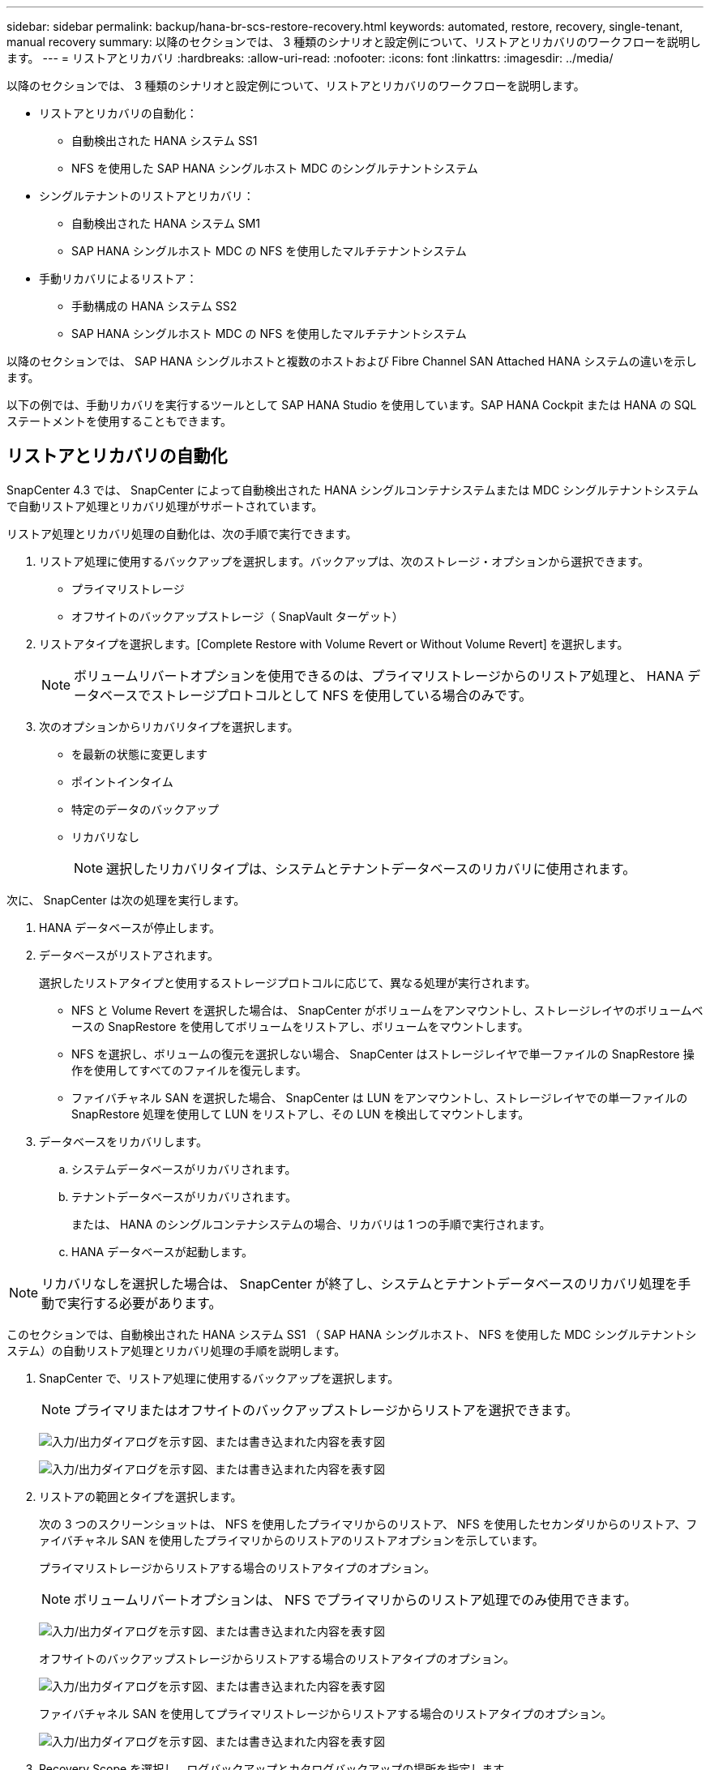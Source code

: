 ---
sidebar: sidebar 
permalink: backup/hana-br-scs-restore-recovery.html 
keywords: automated, restore, recovery, single-tenant, manual recovery 
summary: 以降のセクションでは、 3 種類のシナリオと設定例について、リストアとリカバリのワークフローを説明します。 
---
= リストアとリカバリ
:hardbreaks:
:allow-uri-read: 
:nofooter: 
:icons: font
:linkattrs: 
:imagesdir: ../media/


[role="lead"]
以降のセクションでは、 3 種類のシナリオと設定例について、リストアとリカバリのワークフローを説明します。

* リストアとリカバリの自動化：
+
** 自動検出された HANA システム SS1
** NFS を使用した SAP HANA シングルホスト MDC のシングルテナントシステム


* シングルテナントのリストアとリカバリ：
+
** 自動検出された HANA システム SM1
** SAP HANA シングルホスト MDC の NFS を使用したマルチテナントシステム


* 手動リカバリによるリストア：
+
** 手動構成の HANA システム SS2
** SAP HANA シングルホスト MDC の NFS を使用したマルチテナントシステム




以降のセクションでは、 SAP HANA シングルホストと複数のホストおよび Fibre Channel SAN Attached HANA システムの違いを示します。

以下の例では、手動リカバリを実行するツールとして SAP HANA Studio を使用しています。SAP HANA Cockpit または HANA の SQL ステートメントを使用することもできます。



== リストアとリカバリの自動化

SnapCenter 4.3 では、 SnapCenter によって自動検出された HANA シングルコンテナシステムまたは MDC シングルテナントシステムで自動リストア処理とリカバリ処理がサポートされています。

リストア処理とリカバリ処理の自動化は、次の手順で実行できます。

. リストア処理に使用するバックアップを選択します。バックアップは、次のストレージ・オプションから選択できます。
+
** プライマリストレージ
** オフサイトのバックアップストレージ（ SnapVault ターゲット）


. リストアタイプを選択します。[Complete Restore with Volume Revert or Without Volume Revert] を選択します。
+

NOTE: ボリュームリバートオプションを使用できるのは、プライマリストレージからのリストア処理と、 HANA データベースでストレージプロトコルとして NFS を使用している場合のみです。

. 次のオプションからリカバリタイプを選択します。
+
** を最新の状態に変更します
** ポイントインタイム
** 特定のデータのバックアップ
** リカバリなし
+

NOTE: 選択したリカバリタイプは、システムとテナントデータベースのリカバリに使用されます。





次に、 SnapCenter は次の処理を実行します。

. HANA データベースが停止します。
. データベースがリストアされます。
+
選択したリストアタイプと使用するストレージプロトコルに応じて、異なる処理が実行されます。

+
** NFS と Volume Revert を選択した場合は、 SnapCenter がボリュームをアンマウントし、ストレージレイヤのボリュームベースの SnapRestore を使用してボリュームをリストアし、ボリュームをマウントします。
** NFS を選択し、ボリュームの復元を選択しない場合、 SnapCenter はストレージレイヤで単一ファイルの SnapRestore 操作を使用してすべてのファイルを復元します。
** ファイバチャネル SAN を選択した場合、 SnapCenter は LUN をアンマウントし、ストレージレイヤでの単一ファイルの SnapRestore 処理を使用して LUN をリストアし、その LUN を検出してマウントします。


. データベースをリカバリします。
+
.. システムデータベースがリカバリされます。
.. テナントデータベースがリカバリされます。
+
または、 HANA のシングルコンテナシステムの場合、リカバリは 1 つの手順で実行されます。

.. HANA データベースが起動します。





NOTE: リカバリなしを選択した場合は、 SnapCenter が終了し、システムとテナントデータベースのリカバリ処理を手動で実行する必要があります。

このセクションでは、自動検出された HANA システム SS1 （ SAP HANA シングルホスト、 NFS を使用した MDC シングルテナントシステム）の自動リストア処理とリカバリ処理の手順を説明します。

. SnapCenter で、リストア処理に使用するバックアップを選択します。
+

NOTE: プライマリまたはオフサイトのバックアップストレージからリストアを選択できます。

+
image:saphana-br-scs-image96.png["入力/出力ダイアログを示す図、または書き込まれた内容を表す図"]

+
image:saphana-br-scs-image97.png["入力/出力ダイアログを示す図、または書き込まれた内容を表す図"]

. リストアの範囲とタイプを選択します。
+
次の 3 つのスクリーンショットは、 NFS を使用したプライマリからのリストア、 NFS を使用したセカンダリからのリストア、ファイバチャネル SAN を使用したプライマリからのリストアのリストアオプションを示しています。

+
プライマリストレージからリストアする場合のリストアタイプのオプション。

+

NOTE: ボリュームリバートオプションは、 NFS でプライマリからのリストア処理でのみ使用できます。

+
image:saphana-br-scs-image98.png["入力/出力ダイアログを示す図、または書き込まれた内容を表す図"]

+
オフサイトのバックアップストレージからリストアする場合のリストアタイプのオプション。

+
image:saphana-br-scs-image99.png["入力/出力ダイアログを示す図、または書き込まれた内容を表す図"]

+
ファイバチャネル SAN を使用してプライマリストレージからリストアする場合のリストアタイプのオプション。

+
image:saphana-br-scs-image100.png["入力/出力ダイアログを示す図、または書き込まれた内容を表す図"]

. Recovery Scope を選択し、ログバックアップとカタログバックアップの場所を指定します。
+

NOTE: SnapCenter では、 HANA の global.ini ファイルのデフォルトパスまたは変更されたパスを使用して、ログとカタログのバックアップの場所が事前に入力されます。

+
image:saphana-br-scs-image101.png["入力/出力ダイアログを示す図、または書き込まれた内容を表す図"]

. オプションのリストア前のコマンドを入力します
+
image:saphana-br-scs-image102.png["入力/出力ダイアログを示す図、または書き込まれた内容を表す図"]

. オプションのリストア後のコマンドを入力します。
+
image:saphana-br-scs-image103.png["入力/出力ダイアログを示す図、または書き込まれた内容を表す図"]

. オプションの E メール設定を入力します。
+
image:saphana-br-scs-image104.png["入力/出力ダイアログを示す図、または書き込まれた内容を表す図"]

. リストア処理を開始するには、 [ 完了 ] をクリックします。
+
image:saphana-br-scs-image105.png["入力/出力ダイアログを示す図、または書き込まれた内容を表す図"]

. SnapCenter によってリストアおよびリカバリ処理が実行されます。この例は、リストアジョブとリカバリジョブのジョブの詳細を表示しています。
+
image:saphana-br-scs-image106.png["入力/出力ダイアログを示す図、または書き込まれた内容を表す図"]





== シングルテナントでのリストアおよびリカバリ処理

SnapCenter 4.3 では、シングルテナントを使用する HANA MDC システム、または SnapCenter によって自動検出された複数のテナントを使用する場合に、シングルテナントのリストア処理がサポートされます。

シングルテナントのリストアおよびリカバリ処理は、次の手順で実行できます。

. リストアおよびリカバリするテナントを停止します。
. SnapCenter でテナントをリストアします。
+
** プライマリストレージからリストアする場合、 SnapCenter は次の処理を実行します。
+
*** * NFS. * ストレージの単一ファイルの SnapRestore 操作は、テナントデータベースのすべてのファイルに対応しています。
*** * SAN. * LUN のクローンを作成してデータベースホストに接続し、テナント・データベースのすべてのファイルをコピーします。


** セカンダリストレージからリストアする場合、 SnapCenter は次の処理を実行します。
+
*** * nfs.* テナントデータベースのすべてのファイルに対する Storage SnapVault リストア処理
*** * SAN. * LUN のクローンを作成してデータベースホストに接続し、テナント・データベースのすべてのファイルをコピーします




. HANA Studio 、 Cockpit 、または SQL ステートメントを使用してテナントをリカバリします。


このセクションでは、自動検出された HANA システム SM1 （ SAP HANA シングルホスト、 MDC マルチテナントシステム、 NFS を使用）のプライマリストレージからリストアとリカバリの処理を実行する手順を説明します。ユーザ入力の観点では、ファイバチャネル SAN の設定でセカンダリまたはリストアを実行する場合のワークフローは同じです。

. テナントデータベースを停止します。
+
....
sm1adm@hana-2:/usr/sap/SM1/HDB00> hdbsql -U SYSKEY
Welcome to the SAP HANA Database interactive terminal.
Type:  \h for help with commands
       \q to quit
hdbsql=>
hdbsql SYSTEMDB=> alter system stop database tenant2;
0 rows affected (overall time 14.215281 sec; server time 14.212629 sec)
hdbsql SYSTEMDB=>
....
. SnapCenter で、リストア処理に使用するバックアップを選択します。
+
image:saphana-br-scs-image107.png["入力/出力ダイアログを示す図、または書き込まれた内容を表す図"]

. リストアするテナントを選択します。
+

NOTE: SnapCenter に、選択したバックアップに含まれるすべてのテナントのリストが表示されます。

+
image:saphana-br-scs-image108.png["入力/出力ダイアログを示す図、または書き込まれた内容を表す図"]

+
シングルテナントリカバリは、 SnapCenter 4.3 ではサポートされていません。リカバリは事前に選択されておらず、変更することはできません。

+
image:saphana-br-scs-image109.png["入力/出力ダイアログを示す図、または書き込まれた内容を表す図"]

. オプションのリストア前のコマンドを入力します
+
image:saphana-br-scs-image110.png["入力/出力ダイアログを示す図、または書き込まれた内容を表す図"]

. オプションのリストア後のコマンドを入力します。
+
image:saphana-br-scs-image111.png["入力/出力ダイアログを示す図、または書き込まれた内容を表す図"]

. オプションの E メール設定を入力します。
+
image:saphana-br-scs-image112.png["入力/出力ダイアログを示す図、または書き込まれた内容を表す図"]

. リストア処理を開始するには、 [ 完了 ] をクリックします。
+
image:saphana-br-scs-image113.png["入力/出力ダイアログを示す図、または書き込まれた内容を表す図"]

+
リストア処理は SnapCenter によって実行されます。この例は、リストアジョブのジョブの詳細を表示します。

+
image:saphana-br-scs-image114.png["入力/出力ダイアログを示す図、または書き込まれた内容を表す図"]

+

NOTE: テナントのリストア処理が終了すると、テナントに関連するデータのみがリストアされます。HANA データベースホストのファイルシステムで、リストアしたデータファイルとテナントの Snapshot バックアップ ID ファイルを使用できます。

+
....
sm1adm@hana-2:/usr/sap/SM1/HDB00> ls -al /hana/data/SM1/mnt00001/*
-rw-r--r-- 1 sm1adm sapsys   17 Dec  6 04:01 /hana/data/SM1/mnt00001/nameserver.lck
/hana/data/SM1/mnt00001/hdb00001:
total 3417776
drwxr-x--- 2 sm1adm sapsys       4096 Dec  6 01:14 .
drwxr-x--- 6 sm1adm sapsys       4096 Nov 20 09:35 ..
-rw-r----- 1 sm1adm sapsys 3758096384 Dec  6 03:59 datavolume_0000.dat
-rw-r----- 1 sm1adm sapsys          0 Nov 20 08:36 __DO_NOT_TOUCH_FILES_IN_THIS_DIRECTORY__
-rw-r----- 1 sm1adm sapsys         36 Nov 20 08:37 landscape.id
/hana/data/SM1/mnt00001/hdb00002.00003:
total 67772
drwxr-xr-- 2 sm1adm sapsys      4096 Nov 20 08:37 .
drwxr-x--- 6 sm1adm sapsys      4096 Nov 20 09:35 ..
-rw-r--r-- 1 sm1adm sapsys 201441280 Dec  6 03:59 datavolume_0000.dat
-rw-r--r-- 1 sm1adm sapsys         0 Nov 20 08:37 __DO_NOT_TOUCH_FILES_IN_THIS_DIRECTORY__
/hana/data/SM1/mnt00001/hdb00002.00004:
total 3411836
drwxr-xr-- 2 sm1adm sapsys       4096 Dec  6 03:57 .
drwxr-x--- 6 sm1adm sapsys       4096 Nov 20 09:35 ..
-rw-r--r-- 1 sm1adm sapsys 3758096384 Dec  6 01:14 datavolume_0000.dat
-rw-r--r-- 1 sm1adm sapsys          0 Nov 20 09:35 __DO_NOT_TOUCH_FILES_IN_THIS_DIRECTORY__
-rw-r----- 1 sm1adm sapsys     155648 Dec  6 01:14 snapshot_databackup_0_1
/hana/data/SM1/mnt00001/hdb00003.00003:
total 3364216
drwxr-xr-- 2 sm1adm sapsys       4096 Dec  6 01:14 .
drwxr-x--- 6 sm1adm sapsys       4096 Nov 20 09:35 ..
-rw-r--r-- 1 sm1adm sapsys 3758096384 Dec  6 03:59 datavolume_0000.dat
-rw-r--r-- 1 sm1adm sapsys          0 Nov 20 08:37 __DO_NOT_TOUCH_FILES_IN_THIS_DIRECTORY__
sm1adm@hana-2:/usr/sap/SM1/HDB00>
....
. HANA Studio でリカバリを開始します。
+
image:saphana-br-scs-image115.png["入力/出力ダイアログを示す図、または書き込まれた内容を表す図"]

. テナントを選択します。
+
image:saphana-br-scs-image116.png["入力/出力ダイアログを示す図、または書き込まれた内容を表す図"]

. リカバリのタイプを選択します。
+
image:saphana-br-scs-image117.png["入力/出力ダイアログを示す図、または書き込まれた内容を表す図"]

. バックアップカタログの場所を指定します。
+
image:saphana-br-scs-image118.png["入力/出力ダイアログを示す図、または書き込まれた内容を表す図"]

+
image:saphana-br-scs-image119.png["入力/出力ダイアログを示す図、または書き込まれた内容を表す図"]

+
バックアップカタログ内で、リストアされたバックアップが緑のアイコンで強調表示されます。外部バックアップ ID には、 SnapCenter で以前に選択されたバックアップ名が表示されます。

. 緑のアイコンが表示されたエントリを選択し、次へをクリックします。
+
image:saphana-br-scs-image120.png["入力/出力ダイアログを示す図、または書き込まれた内容を表す図"]

. ログのバックアップ先を指定します。
+
image:saphana-br-scs-image121.png["入力/出力ダイアログを示す図、または書き込まれた内容を表す図"]

. 必要に応じて、他の設定を選択します。
+
image:saphana-br-scs-image122.png["入力/出力ダイアログを示す図、または書き込まれた内容を表す図"]

. テナントのリカバリ処理を開始します。
+
image:saphana-br-scs-image123.png["入力/出力ダイアログを示す図、または書き込まれた内容を表す図"]

+
image:saphana-br-scs-image124.png["入力/出力ダイアログを示す図、または書き込まれた内容を表す図"]





=== 手動リカバリによるリストア

SAP HANA Studio および SnapCenter を使用して SAP HANA MDC のシングルテナントシステムをリストアおよびリカバリするには、次の手順を実行します。

. SAP HANA Studio でリストアとリカバリのプロセスを準備します。
+
.. システムデータベースのリカバリを選択し、 SAP HANA システムのシャットダウンを確認します。
.. リカバリタイプとログのバックアップ先を選択します。
.. データバックアップのリストが表示されます。外部バックアップ ID を表示するには、 Backup を選択します。


. SnapCenter でリストアプロセスを実行します。
+
.. リソースのトポロジビューで、オフサイトのバックアップストレージからリストアする場合は、プライマリストレージまたはバックアップコピーからリストアするローカルコピーを選択します。
.. SAP HANA Studio の外部バックアップの ID またはコメントフィールドと一致する SnapCenter バックアップを選択します。
.. リストアプロセスを開始します。
+

NOTE: プライマリストレージからボリュームベースのリストアを選択した場合は、リストアプロセスの完了後に、すべての SAP HANA データベースホストからデータボリュームをアンマウントして再度マウントする必要があります。

+

NOTE: FC を使用する SAP HANA マルチホスト環境では、データベースのシャットダウンと起動のプロセスの一環として、 SAP HANA ネームサーバによってアンマウントとマウントの処理が実行されます。



. SAP HANA Studio を使用して、システムデータベースのリカバリプロセスを実行します。
+
.. バックアップ・リストから [ 更新 ] をクリックし ' リカバリに使用できるバックアップを選択します（緑色のアイコンが表示されます）
.. リカバリプロセスを開始します。リカバリプロセスが完了すると、システムデータベースが起動します。


. SAP HANA Studio を使用してテナントデータベースのリカバリプロセスを実行します。
+
.. [Recover Tenant Database] を選択して、リカバリするテナントを選択します。
.. リカバリタイプとログのバックアップ先を選択します。
+
データバックアップのリストが表示されます。データボリュームはすでにリストアされているため、テナントのバックアップは使用可能（緑）と表示されます。

.. このバックアップを選択し、リカバリプロセスを開始します。リカバリプロセスが完了すると、テナントデータベースが自動的に起動します。




次のセクションでは、手動で設定した HANA システム SS2 （ SAP HANA シングルホスト、 NFS を使用した MDC マルチテナントシステム）のリストア処理とリカバリ処理の手順について説明します。

. SAP HANA Studio で、 Recover System Database オプションを選択して、システムデータベースのリカバリを開始します。
+
image:saphana-br-scs-image125.png["入力/出力ダイアログを示す図、または書き込まれた内容を表す図"]

. [OK] をクリックして、 SAP HANA データベースをシャットダウンします。
+
image:saphana-br-scs-image126.png["入力/出力ダイアログを示す図、または書き込まれた内容を表す図"]

+
SAP HANA システムがシャットダウンし、リカバリウィザードが起動します。

. リカバリタイプを選択して、 Next （次へ）をクリックします。
+
image:saphana-br-scs-image127.png["入力/出力ダイアログを示す図、または書き込まれた内容を表す図"]

. バックアップカタログの場所を指定し、 [ 次へ ] をクリックします。
+
image:saphana-br-scs-image128.png["入力/出力ダイアログを示す図、または書き込まれた内容を表す図"]

. バックアップカタログの内容に基づいて、使用可能なバックアップのリストが表示されます。必要なバックアップを選択し、外部バックアップ ID をメモします。この例では、最新バックアップを選択します。
+
image:saphana-br-scs-image129.png["入力/出力ダイアログを示す図、または書き込まれた内容を表す図"]

. すべてのデータボリュームをアンマウントします。
+
....
umount /hana/data/SS2/mnt00001
....
+

NOTE: NFS を使用する SAP HANA マルチホストシステムの場合は、各ホスト上のすべてのデータボリュームをアンマウントする必要があります。

+

NOTE: FC を使用する SAP HANA マルチホストセットアップでは、シャットダウンプロセスの一環として、 SAP HANA ネームサーバによってアンマウント処理が実行されます。

. SnapCenter の GUI で、リソーストポロジビューを選択し、リストアするバックアップを選択します。この例では、最新のプライマリバックアップを選択します。リストアアイコンをクリックして、リストアを開始します。
+
image:saphana-br-scs-image130.png["入力/出力ダイアログを示す図、または書き込まれた内容を表す図"]

+
SnapCenter リストアウィザードが起動します。

. リストア・タイプとして ［ 完全なリソース ］ または ［ ファイル・レベル ］ を選択します
+
ボリュームベースのリストアを使用するには、 [ リソース全体 ] を選択します。

+
image:saphana-br-scs-image131.png["入力/出力ダイアログを示す図、または書き込まれた内容を表す図"]

. すべてのファイルに単一ファイルの SnapRestore 操作を使用するには、 [ ファイルレベルとすべて ] を選択します。
+
image:saphana-br-scs-image132.png["入力/出力ダイアログを示す図、または書き込まれた内容を表す図"]

+

NOTE: SAP HANA マルチホストシステムのファイルレベルのリストアを実行する場合は、すべてのボリュームを選択します。

+
image:saphana-br-scs-image133.png["入力/出力ダイアログを示す図、または書き込まれた内容を表す図"]

. （オプション）中央の HANA プラグインホストで実行されている SAP HANA プラグインから実行するコマンドを指定します。次へをクリックします。
+
image:saphana-br-scs-image134.png["入力/出力ダイアログを示す図、または書き込まれた内容を表す図"]

. オプションのコマンドを指定し、次へをクリックします。
+
image:saphana-br-scs-image135.png["入力/出力ダイアログを示す図、または書き込まれた内容を表す図"]

. 通知設定を指定して、 SnapCenter からステータス E メールとジョブログを送信できるようにします。次へをクリックします。
+
image:saphana-br-scs-image136.png["入力/出力ダイアログを示す図、または書き込まれた内容を表す図"]

. 概要を確認し、 [ 完了 ] をクリックしてリストアを開始します。
+
image:saphana-br-scs-image137.png["入力/出力ダイアログを示す図、または書き込まれた内容を表す図"]

. リストアジョブが開始され、アクティビティペインのログ行をダブルクリックするとジョブログが表示されます。
+
image:saphana-br-scs-image138.png["入力/出力ダイアログを示す図、または書き込まれた内容を表す図"]

. リストアプロセスが完了するまで待ちます。各データベースホストで、すべてのデータボリュームをマウントします。この例では、データベースホスト上で再マウントが必要なボリュームは 1 つだけです。
+
....
mount /hana/data/SP1/mnt00001
....
. SAP HANA Studio に移動し、 Refresh をクリックして、使用可能なバックアップのリストを更新します。SnapCenter でリストアされたバックアップは、バックアップのリストに緑のアイコンで表示されます。バックアップを選択し、 Next （次へ）をクリックします。
+
image:saphana-br-scs-image139.png["入力/出力ダイアログを示す図、または書き込まれた内容を表す図"]

. ログバックアップの場所を指定します。次へをクリックします。
+
image:saphana-br-scs-image140.png["入力/出力ダイアログを示す図、または書き込まれた内容を表す図"]

. 必要に応じて、他の設定を選択します。［ デルタバックアップを使用 ］ が選択されていないことを確認します。次へをクリックします。
+
image:saphana-br-scs-image141.png["入力/出力ダイアログを示す図、または書き込まれた内容を表す図"]

. リカバリ設定を確認し、 [ 完了 ] をクリックします。
+
image:saphana-br-scs-image142.png["入力/出力ダイアログを示す図、または書き込まれた内容を表す図"]

. リカバリプロセスが開始されます。システムデータベースのリカバリが完了するまで待ちます。
+
image:saphana-br-scs-image143.png["入力/出力ダイアログを示す図、または書き込まれた内容を表す図"]

. SAP HANA Studio で、システムデータベースのエントリを選択し、 Backup Recovery - Recover Tenant Database を開始します。
+
image:saphana-br-scs-image144.png["入力/出力ダイアログを示す図、または書き込まれた内容を表す図"]

. リカバリするテナントを選択し、 Next （次へ）をクリックします。
+
image:saphana-br-scs-image145.png["入力/出力ダイアログを示す図、または書き込まれた内容を表す図"]

. リカバリタイプを指定して、 Next （次へ）をクリックします。
+
image:saphana-br-scs-image146.png["入力/出力ダイアログを示す図、または書き込まれた内容を表す図"]

. バックアップカタログの場所を確認し、 Next （次へ）をクリックします。
+
image:saphana-br-scs-image147.png["入力/出力ダイアログを示す図、または書き込まれた内容を表す図"]

. テナントデータベースがオフラインであることを確認します。[OK] をクリックして続行します。
+
image:saphana-br-scs-image148.png["入力/出力ダイアログを示す図、または書き込まれた内容を表す図"]

. システムデータベースのリカバリ前にデータボリュームのリストアが実行されたため、テナントバックアップをすぐに使用できます。緑色でハイライトされたバックアップを選択し、次へをクリックします。
+
image:saphana-br-scs-image149.png["入力/出力ダイアログを示す図、または書き込まれた内容を表す図"]

. ログのバックアップ先を確認し、 Next （次へ）をクリックします。
+
image:saphana-br-scs-image150.png["入力/出力ダイアログを示す図、または書き込まれた内容を表す図"]

. 必要に応じて、他の設定を選択します。［ デルタバックアップを使用 ］ が選択されていないことを確認します。次へをクリックします。
+
image:saphana-br-scs-image151.png["入力/出力ダイアログを示す図、または書き込まれた内容を表す図"]

. [ 完了 ] をクリックして、リカバリ設定を確認し、テナントデータベースのリカバリプロセスを開始します。
+
image:saphana-br-scs-image152.png["入力/出力ダイアログを示す図、または書き込まれた内容を表す図"]

. リカバリが完了してテナントデータベースが起動するまで待ちます。
+
image:saphana-br-scs-image153.png["入力/出力ダイアログを示す図、または書き込まれた内容を表す図"]

+
SAP HANA システムは稼働中です。

+

NOTE: 複数のテナントを使用する SAP HANA MDC システムの場合は、テナントごとに手順 20~29 を繰り返す必要があります。


